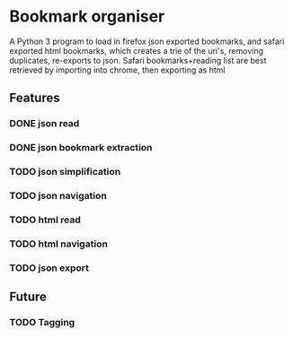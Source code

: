 * Bookmark organiser
A Python 3 program to load in firefox json exported bookmarks,
and safari exported html bookmarks, 
which creates a trie of the uri's, removing duplicates, 
re-exports to json.
Safari bookmarks+reading list are best retrieved by importing
into chrome, then exporting as html

** Features
*** DONE json read
*** DONE json bookmark extraction
*** TODO json simplification
*** TODO json navigation
*** TODO html read
*** TODO html navigation
*** TODO json export
** Future
*** TODO Tagging
